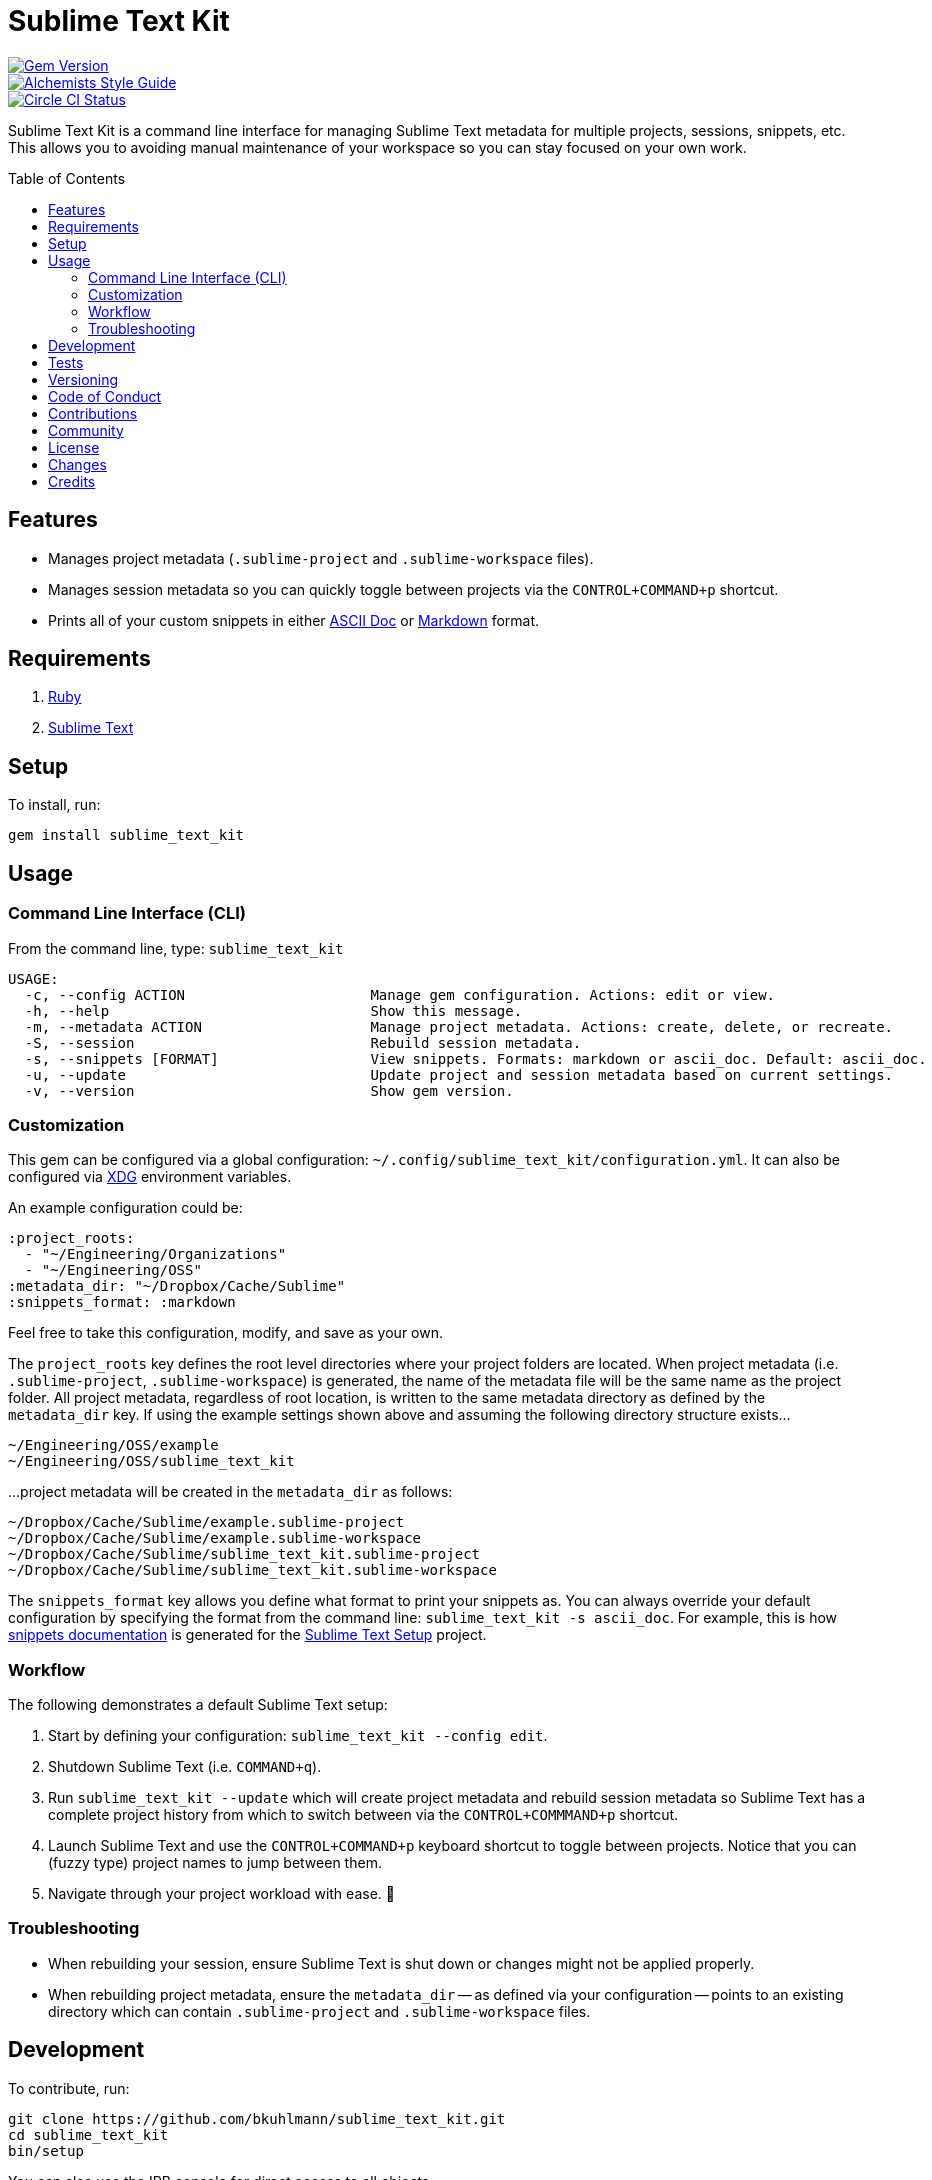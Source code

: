 :toc: macro
:toclevels: 5
:figure-caption!:

= Sublime Text Kit

[link=http://badge.fury.io/rb/sublime_text_kit]
image::https://badge.fury.io/rb/sublime_text_kit.svg[Gem Version]
[link=https://www.alchemists.io/projects/code_quality]
image::https://img.shields.io/badge/code_style-alchemists-brightgreen.svg[Alchemists Style Guide]
[link=https://circleci.com/gh/bkuhlmann/sublime_text_kit]
image::https://circleci.com/gh/bkuhlmann/sublime_text_kit.svg?style=svg[Circle CI Status]

Sublime Text Kit is a command line interface for managing Sublime Text metadata for multiple
projects, sessions, snippets, etc. This allows you to avoiding manual maintenance of your workspace
so you can stay focused on your own work.

toc::[]

== Features

* Manages project metadata (`.sublime-project` and `.sublime-workspace` files).
* Manages session metadata so you can quickly toggle between projects via the `CONTROL+COMMAND+p`
  shortcut.
* Prints all of your custom snippets in either link:https://asciidoctor.org[ASCII Doc] or
  link:https://daringfireball.net/projects/markdown[Markdown] format.

== Requirements

. link:https://www.ruby-lang.org[Ruby]
. link:https://www.sublimetext.com[Sublime Text]

== Setup

To install, run:

[source,bash]
----
gem install sublime_text_kit
----

== Usage

=== Command Line Interface (CLI)

From the command line, type: `sublime_text_kit`

....
USAGE:
  -c, --config ACTION                      Manage gem configuration. Actions: edit or view.
  -h, --help                               Show this message.
  -m, --metadata ACTION                    Manage project metadata. Actions: create, delete, or recreate.
  -S, --session                            Rebuild session metadata.
  -s, --snippets [FORMAT]                  View snippets. Formats: markdown or ascii_doc. Default: ascii_doc.
  -u, --update                             Update project and session metadata based on current settings.
  -v, --version                            Show gem version.
....

=== Customization

This gem can be configured via a global configuration:
`~/.config/sublime_text_kit/configuration.yml`. It can also be configured via
link:https://www.alchemists.io/projects/xdg[XDG] environment variables.

An example configuration could be:

[source,yaml]
----
:project_roots:
  - "~/Engineering/Organizations"
  - "~/Engineering/OSS"
:metadata_dir: "~/Dropbox/Cache/Sublime"
:snippets_format: :markdown
----

Feel free to take this configuration, modify, and save as your own.

The `project_roots` key defines the root level directories where your project folders are located.
When project metadata (i.e. `.sublime-project`, `.sublime-workspace`) is generated, the name of the
metadata file will be the same name as the project folder. All project metadata, regardless of root
location, is written to the same metadata directory as defined by the `metadata_dir` key. If using
the example settings shown above and assuming the following directory structure exists…

....
~/Engineering/OSS/example
~/Engineering/OSS/sublime_text_kit
....

...project metadata will be created in the `metadata_dir` as follows:

....
~/Dropbox/Cache/Sublime/example.sublime-project
~/Dropbox/Cache/Sublime/example.sublime-workspace
~/Dropbox/Cache/Sublime/sublime_text_kit.sublime-project
~/Dropbox/Cache/Sublime/sublime_text_kit.sublime-workspace
....

The `snippets_format` key allows you define what format to print your snippets as. You can always
override your default configuration by specifying the format from the command line:
`sublime_text_kit -s ascii_doc`. For example, this is how
link:https://www.alchemists.io/projects/sublime_text_setup/#_snippets[snippets documentation] is
generated for the link:https://www.alchemists.io/projects/sublime_text_setup[Sublime Text Setup]
project.

=== Workflow

The following demonstrates a default Sublime Text setup:

1. Start by defining your configuration: `sublime_text_kit --config edit`.
2. Shutdown Sublime Text (i.e. `COMMAND+q`).
3. Run `sublime_text_kit --update` which will create project metadata and rebuild session metadata
   so Sublime Text has a complete project history from which to switch between via the
   `CONTROL+COMMMAND+p` shortcut.
4. Launch Sublime Text and use the `CONTROL+COMMAND+p` keyboard shortcut to toggle between projects.
   Notice that you can (fuzzy type) project names to jump between them.
5. Navigate through your project workload with ease. 🎉

=== Troubleshooting

* When rebuilding your session, ensure Sublime Text is shut down or changes might not be applied
  properly.
* When rebuilding project metadata, ensure the `metadata_dir` -- as defined via your configuration
  -- points to an existing directory which can contain `.sublime-project` and `.sublime-workspace`
  files.

== Development

To contribute, run:

[source,bash]
----
git clone https://github.com/bkuhlmann/sublime_text_kit.git
cd sublime_text_kit
bin/setup
----

You can also use the IRB console for direct access to all objects:

[source,bash]
----
bin/console
----

== Tests

To test, run:

[source,bash]
----
bundle exec rake
----

== Versioning

Read link:https://semver.org[Semantic Versioning] for details. Briefly, it means:

* Major (X.y.z) - Incremented for any backwards incompatible public API changes.
* Minor (x.Y.z) - Incremented for new, backwards compatible, public API enhancements/fixes.
* Patch (x.y.Z) - Incremented for small, backwards compatible, bug fixes.

== Code of Conduct

Please note that this project is released with a link:CODE_OF_CONDUCT.adoc[CODE OF CONDUCT]. By
participating in this project you agree to abide by its terms.

== Contributions

Read link:CONTRIBUTING.adoc[CONTRIBUTING] for details.

== Community

Feel free to link:https://www.alchemists.io/community[join the commmunity] for discussions related
to this project and much more.

== License

Read link:LICENSE.adoc[LICENSE] for details.

== Changes

Read link:CHANGES.adoc[CHANGES] for details.

== Credits

* Built with link:https://www.alchemists.io/projects/gemsmith[Gemsmith].
* Engineered by link:https://www.alchemists.io/team/brooke_kuhlmann[Brooke Kuhlmann].
